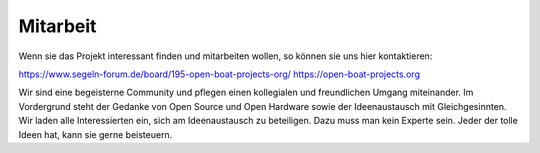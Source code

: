 Mitarbeit
=========

Wenn sie das Projekt interessant finden und mitarbeiten wollen, so können sie uns hier kontaktieren:

https://www.segeln-forum.de/board/195-open-boat-projects-org/
https://open-boat-projects.org

Wir sind eine begeisterne Community und pflegen einen kollegialen und freundlichen Umgang miteinander. Im Vordergrund steht der Gedanke von Open Source und Open Hardware sowie der Ideenaustausch mit Gleichgesinnten. Wir laden alle Interessierten ein, sich am Ideenaustausch zu beteiligen. Dazu muss man kein Experte sein. Jeder der tolle Ideen hat, kann sie gerne beisteuern.


